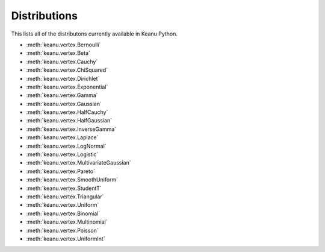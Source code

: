 Distributions
------------
This lists all of the distributons currently available in Keanu Python.

* :meth:`keanu.vertex.Bernoulli`
* :meth:`keanu.vertex.Beta`
* :meth:`keanu.vertex.Cauchy`
* :meth:`keanu.vertex.ChiSquared`
* :meth:`keanu.vertex.Dirichlet`
* :meth:`keanu.vertex.Exponential`
* :meth:`keanu.vertex.Gamma`
* :meth:`keanu.vertex.Gaussian`
* :meth:`keanu.vertex.HalfCauchy`
* :meth:`keanu.vertex.HalfGaussian`
* :meth:`keanu.vertex.InverseGamma`
* :meth:`keanu.vertex.Laplace`
* :meth:`keanu.vertex.LogNormal`
* :meth:`keanu.vertex.Logistic`
* :meth:`keanu.vertex.MultivariateGaussian`
* :meth:`keanu.vertex.Pareto`
* :meth:`keanu.vertex.SmoothUniform`
* :meth:`keanu.vertex.StudentT`
* :meth:`keanu.vertex.Triangular`
* :meth:`keanu.vertex.Uniform`
* :meth:`keanu.vertex.Binomial`
* :meth:`keanu.vertex.Multinomial`
* :meth:`keanu.vertex.Poisson`
* :meth:`keanu.vertex.UniformInt`